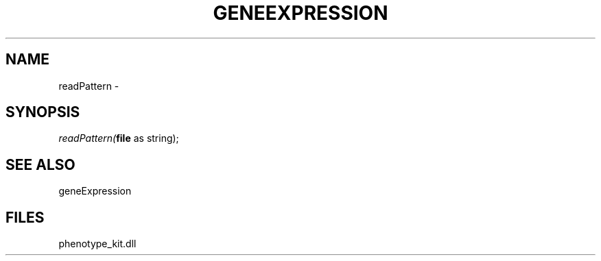 .\" man page create by R# package system.
.TH GENEEXPRESSION 1 2000-01-01 "readPattern" "readPattern"
.SH NAME
readPattern \- 
.SH SYNOPSIS
\fIreadPattern(\fBfile\fR as string);\fR
.SH SEE ALSO
geneExpression
.SH FILES
.PP
phenotype_kit.dll
.PP
